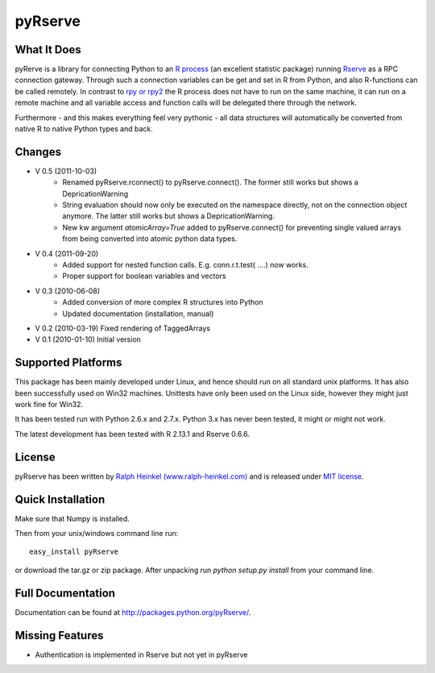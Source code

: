 pyRserve
=========

What It Does
-------------

pyRerve is a library for connecting Python to an `R process <http://www.r-project.org/>`_ (an excellent statistic package) running `Rserve <http://www.rforge.net/Rserve/>`_ as a RPC connection gateway. Through such a connection variables can be get and set in R from Python, and also R-functions can be called remotely.  In contrast to `rpy or rpy2 <http://rpy.sourceforge.net/>`_ the R process does not have to run on the same machine, it can run on a remote machine and all variable  access and function calls will be delegated there through the network.

Furthermore - and this makes everything feel very pythonic - all data structures will automatically be converted from native 
R to native Python types and back.


Changes
----------------
* V 0.5 (2011-10-03)
    * Renamed pyRserve.rconnect() to pyRserve.connect(). The former still works but shows a DepricationWarning
    * String evaluation should now only be executed on the namespace directly, not on the connection object anymore.
      The latter still works but shows a DepricationWarning.
    * New kw argument `atomicArray=True` added to pyRserve.connect() for preventing single valued arrays from being
      converted into atomic python data types.

* V 0.4 (2011-09-20)
    * Added support for nested function calls. E.g. conn.r.t.test( ....) now works.
    * Proper support for boolean variables and vectors

* V 0.3 (2010-06-08)
    * Added conversion of more complex R structures into Python
    * Updated documentation (installation, manual)
    
* V 0.2 (2010-03-19) Fixed rendering of TaggedArrays

* V 0.1 (2010-01-10) Initial version


Supported Platforms
----------------------------

This package has been mainly developed under Linux, and hence should run on all standard unix platforms. It has also been
successfully used on Win32 machines. Unittests have only been used on the Linux side, however they might just work 
fine for Win32.

It has been tested run with Python 2.6.x and 2.7.x. Python 3.x has never been tested, it might or might not work.

The latest development has been tested with R 2.13.1 and Rserve 0.6.6.

License
-------

pyRserve has been written by `Ralph Heinkel (www.ralph-heinkel.com) <http://www.ralph-heinkel.com/>`_ and is released under `MIT license <http://packages.python.org/pyRserve/license.html>`_.


Quick Installation
-------------------
Make sure that Numpy is installed.

Then from your unix/windows command line run::

    easy_install pyRserve
   
or download the tar.gz or zip package. After unpacking run `python setup.py install` from your command line. 


Full Documentation
------------------

Documentation can be found at `<http://packages.python.org/pyRserve/>`_.


Missing Features
-----------------
* Authentication is implemented in Rserve but not yet in pyRserve